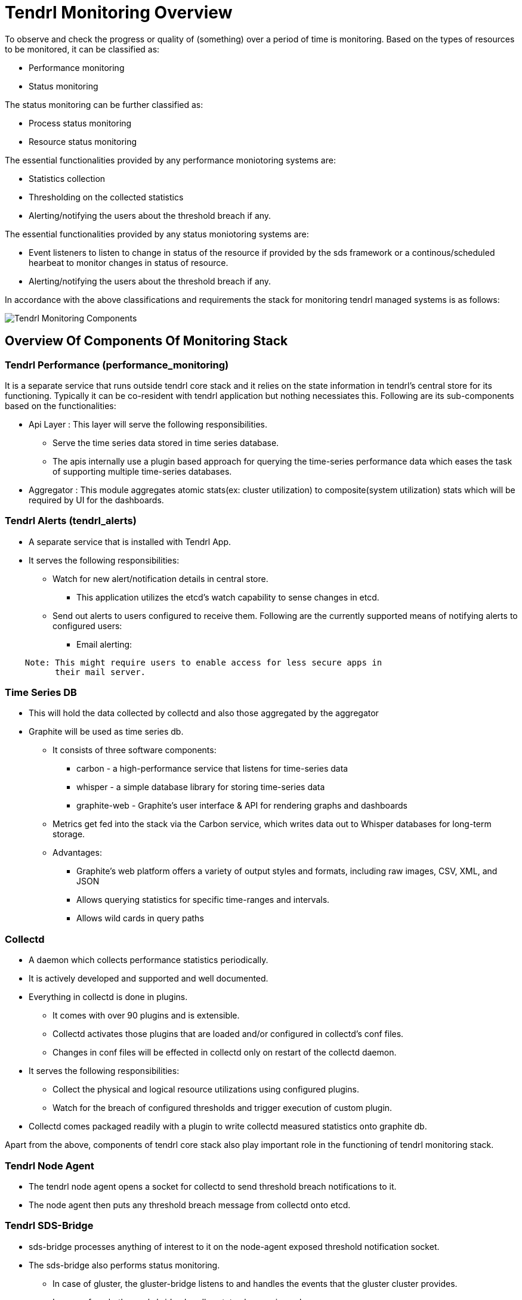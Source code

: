 // vim: tw=79
:imagesdir: ./images

= Tendrl Monitoring Overview

To observe and check the progress or quality of (something) over a period of
time is monitoring. Based on the types of resources to be monitored, it can be
classified as:

* Performance monitoring
* Status monitoring

The status monitoring can be further classified as:

* Process status monitoring
* Resource status monitoring

The essential functionalities provided by any performance moniotoring systems
are:

* Statistics collection
* Thresholding on the collected statistics
* Alerting/notifying the users about the threshold breach if any.

The essential functionalities provided by any status moniotoring systems are:

* Event listeners to listen to change in status of the resource if provided by
  the sds framework or a continous/scheduled hearbeat to monitor changes in
  status of resource.
* Alerting/notifying the users about the threshold breach if any.

In accordance with the above classifications and requirements the stack for
monitoring tendrl managed systems is as follows:


image::tendrl_monitoring_components_overview.png[Tendrl Monitoring Components]

== Overview Of Components Of Monitoring Stack

=== Tendrl Performance (performance_monitoring)

It is a separate service that runs outside tendrl core stack and it relies on
the state information in tendrl’s central store for its functioning. Typically
it can be co-resident with tendrl application but nothing necessiates this.
Following are its sub-components based on the functionalities:

* Api Layer : This layer will serve the following responsibilities.
  ** Serve the time series data stored in time series database.
  ** The apis internally use a plugin based approach for querying the
     time-series performance data which eases the task of supporting multiple
     time-series databases.
* Aggregator : This module aggregates atomic stats(ex: cluster utilization) to
  composite(system utilization) stats which will be required by UI for the
  dashboards.


=== Tendrl Alerts (tendrl_alerts)

* A separate service that is installed with Tendrl App.
* It serves the following responsibilities:
  ** Watch for new alert/notification details in central store.
    *** This application utilizes the etcd's watch capability to sense changes
        in etcd.
  ** Send out alerts to users configured to receive them. Following are the
     currently supported means of notifying alerts to configured users:
    *** Email alerting:

--------
    Note: This might require users to enable access for less secure apps in
          their mail server.
--------

=== Time Series DB

* This will hold the data collected by collectd and also those aggregated by
  the aggregator
* Graphite will be used as time series db.
  ** It consists of three software components:
    *** carbon - a high-performance service that listens for time-series data
    *** whisper - a simple database library for storing time-series data
    *** graphite-web - Graphite's user interface & API for rendering graphs
        and dashboards
  ** Metrics get fed into the stack via the Carbon service, which writes data
     out to Whisper databases for long-term storage.
  ** Advantages:
    *** Graphite's web platform offers a variety of output styles and formats,
        including raw images, CSV, XML, and JSON
    *** Allows querying statistics for specific time-ranges and intervals.
    *** Allows wild cards in query paths


=== Collectd

* A ​daemon​ which collects performance statistics periodically.
* It is actively developed and supported and well documented.
* Everything in collectd is done in plugins.
  ** It comes with over 90 plugins​ and is extensible.
  ** Collectd activates those plugins that are loaded and/or configured in
     collectd’s conf files.
  ** Changes in conf files will be effected in collectd only on restart of
     the collectd daemon.
* It serves the following responsibilities:
  ** Collect the physical and logical resource utilizations using configured
     plugins.
  ** Watch for the breach of configured thresholds and trigger execution of
     custom plugin.
* Collectd comes packaged readily with a plugin to write collectd measured
  statistics onto graphite db.


Apart from the above, components of tendrl core stack also play important role
in the functioning of tendrl monitoring stack.


=== Tendrl Node Agent

* The tendrl node agent opens a socket for collectd to send threshold breach
  notifications to it.
* The node agent then puts any threshold breach message from collectd onto
  etcd.


=== Tendrl SDS-Bridge

* sds-bridge processes anything of interest to it on the node-agent exposed
  threshold notification socket.
* The sds-bridge also performs status monitoring.
  ** In case of gluster, the gluster-bridge listens to and handles the events
     that the gluster cluster provides.
  ** In case of ceph, the ceph-bridge handles state changes in ceph resources


== Generic Working Principle

* Monitoring application connects to etcd and uploads the default monitoring
  configuration and flows.
* As the final step of creating/managing an entity in tendrl, the appropriate
  collectd plugin configurations will be made on suitable nodes in accordance
  with the following:
  ** Monitoring application triggers the monitoring provisioning flow on every
     node for node monitoring via the core API.
  ** The provisioning flow for the monitoring stack installs collectd-related
     pieces on every node and generates the configuration files from templates
     shipped with the collectd plugins on nodes.
* The configured plugins start collecting the respective utilizations at every
  configured intervals of time and push them to the write destination using
  the plugin configured as write plugin.
* Parallely, every configured intervals of time the aggregator module of the
  central monitoring application will collect the instant value of stats from
  the time series db and update the stats of interest to tendrl into tendrl’s
  central store and also aggregates these stats @ cluster and system levels
  and push back these stats to time series db and also to the central store.
  These aggregations are typically inline with the UX designs/requirements.
* The alert to notification flow is as under:
  ** Node agent is responsible for transporting the alerts to etcd
  ** Process state related alerts will be gathered from systemd.
  ** Cluster state related alerts will be generated by the bridges
  ** Performance and threshold monitoring alerts are generated by the collectd
     using the collectd's threshold plugin and in accordance with configured
     thresholds.
  ** One socket is connected to for writes from collectd, read-only from the
     node agent and read-write from the bridge
  ** Any alert on that socket is always taken to etcd by the node agent
  ** Bridge can read the alerts and act on only the ones it can act on, ignore
     the rest it can also generate it's own alerts and put them on the socket
     for node agent to transport to etcd
  ** The alerting application will be responsible for:
    *** Watching alerts in etcd's /alerts directory and sending out mails or
        sms or snmp traps.
    *** Invoke the tendrl api callback to notify tendrl api of a new alert
        (and then the tendrl api will notify it to ui).
* Any queries for time series database will be served by the tendrl api which
  internally proxies to the capabilities exposed by monitoring application’s
  api layer.


== Packaging

The monitoring application should be treated as an add-on stack.

----
Note: This means that the corresponding code, templates, configurations and
      flows of monitoring stack need to be shipped separately, with assumption
      that the core stack is already started.
----

* sds-specific plugins and corresponding templates will be maintained as part
  of https://github.com/Tendrl/performance_monitoring[performance_monitoring]
  under a sds specific sub-package but it will be separately packaged as
  tendrl-sds-monitoring.
  ex: tendrl-gluster-monitoring and tendrl-ceph-monitoring
* Physical resource plugins and corresponding templates will be maintained as
  part of
  https://github.com/Tendrl/performance_monitoring[performance_monitoring]
  under sub-package node_monitoring and it will be packaged separately as
  tendrl-node-monitoring
* Alerting module will be maintained as part of separate repository
  https://github.com/Tendrl/alerting[alerting] and packaged separately as
  tendrl-alerting but installed along with tendrl core stack.
* Monitoring aggregator and monitoring api layer will be will be maintained as
  part of
  https://github.com/Tendrl/performance_monitoring[performance_monitoring] and
  packaged as tendrl-performance-monitoring

